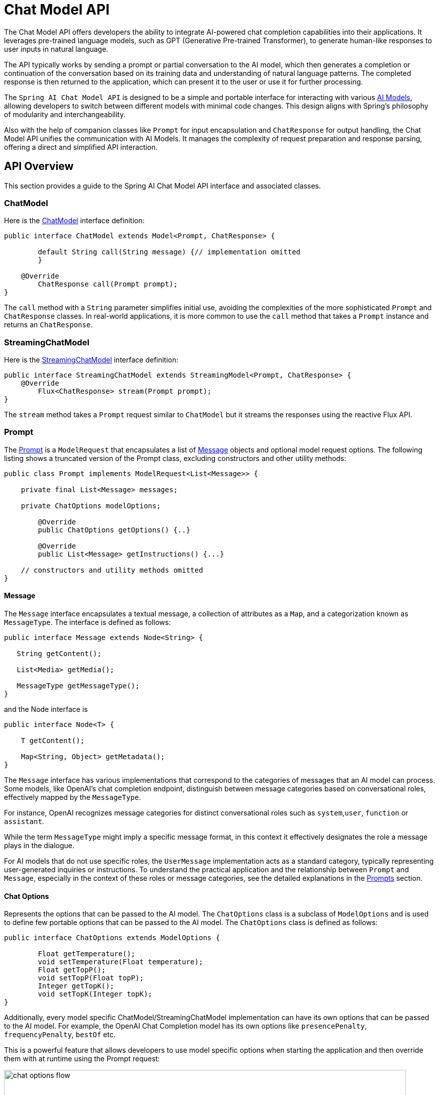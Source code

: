 [[ChatModel]]
= Chat Model API

The Chat Model API offers developers the ability to integrate AI-powered chat completion capabilities into their applications. It leverages pre-trained language models, such as GPT (Generative Pre-trained Transformer), to generate human-like responses to user inputs in natural language.

The API typically works by sending a prompt or partial conversation to the AI model, which then generates a completion or continuation of the conversation based on its training data and understanding of natural language patterns. The completed response is then returned to the application, which can present it to the user or use it for further processing.

The `Spring AI Chat Model API` is designed to be a simple and portable interface for interacting with various xref:concepts.adoc#_models[AI Models], allowing developers to switch between different models with minimal code changes.
This design aligns with Spring's philosophy of modularity and interchangeability.

Also with the help of companion classes like `Prompt` for input encapsulation and `ChatResponse` for output handling, the Chat Model API unifies the communication with AI Models.
It manages the complexity of request preparation and response parsing, offering a direct and simplified API interaction.

== API Overview

This section provides a guide to the Spring AI Chat Model API interface and associated classes.

=== ChatModel

Here is the link:https://github.com/spring-projects/spring-ai/blob/main/spring-ai-core/src/main/java/org/springframework/ai/chat//model/ChatModel.java[ChatModel] interface definition:

[source,java]
----
public interface ChatModel extends Model<Prompt, ChatResponse> {

	default String call(String message) {// implementation omitted
	}

    @Override
	ChatResponse call(Prompt prompt);
}

----

The `call` method with a `String` parameter simplifies initial use, avoiding the complexities of the more sophisticated `Prompt` and `ChatResponse` classes.
In real-world applications, it is more common to use the `call` method that takes a `Prompt` instance and returns an `ChatResponse`.

=== StreamingChatModel

Here is the link:https://github.com/spring-projects/spring-ai/blob/main/spring-ai-core/src/main/java/org/springframework/ai/chat/model/StreamingChatModel.java[StreamingChatModel] interface definition:

[source,java]
----
public interface StreamingChatModel extends StreamingModel<Prompt, ChatResponse> {
    @Override
	Flux<ChatResponse> stream(Prompt prompt);
}
----

The `stream` method takes a `Prompt` request similar to `ChatModel` but it streams the responses using the reactive Flux API.

=== Prompt

The https://github.com/spring-projects/spring-ai/blob/main/spring-ai-core/src/main/java/org/springframework/ai/chat/prompt/Prompt.java[Prompt] is a `ModelRequest` that encapsulates a list of https://github.com/spring-projects/spring-ai/blob/main/spring-ai-core/src/main/java/org/springframework/ai/chat/messages/Message.java[Message] objects and optional model request options.
The following listing shows a truncated version of the Prompt class, excluding constructors and other utility methods:

[source,java]
----
public class Prompt implements ModelRequest<List<Message>> {

    private final List<Message> messages;

    private ChatOptions modelOptions;

	@Override
	public ChatOptions getOptions() {..}

	@Override
	public List<Message> getInstructions() {...}

    // constructors and utility methods omitted
}
----

==== Message

The `Message` interface encapsulates a textual message, a collection of attributes as a `Map`, and a categorization known as `MessageType`. The interface is defined as follows:

[source,java]
----
public interface Message extends Node<String> {

   String getContent();

   List<Media> getMedia();

   MessageType getMessageType();
}
----


and the Node interface is

```java

public interface Node<T> {

    T getContent();

    Map<String, Object> getMetadata();
}
```

The `Message` interface has various implementations that correspond to the categories of messages that an AI model can process.
Some models, like OpenAI's chat completion endpoint, distinguish between message categories based on conversational roles, effectively mapped by the `MessageType`.

For instance, OpenAI recognizes message categories for distinct conversational roles such as `system`,`user`, `function` or `assistant`.

While the term `MessageType` might imply a specific message format, in this context it effectively designates the role a message plays in the dialogue.

For AI models that do not use specific roles, the `UserMessage` implementation acts as a standard category, typically representing user-generated inquiries or instructions.
To understand the practical application and the relationship between `Prompt` and `Message`, especially in the context of these roles or message categories, see the detailed explanations in the xref:api/prompt.adoc[Prompts] section.

==== Chat Options

Represents the options that can be passed to the AI model. The `ChatOptions` class is a subclass of `ModelOptions` and is used to define few portable options that can be passed to the AI model.
The `ChatOptions` class is defined as follows:


[source,java]
----
public interface ChatOptions extends ModelOptions {

	Float getTemperature();
	void setTemperature(Float temperature);
	Float getTopP();
	void setTopP(Float topP);
	Integer getTopK();
	void setTopK(Integer topK);
}
----

Additionally, every model specific ChatModel/StreamingChatModel implementation can have its own options that can be passed to the AI model. For example, the OpenAI Chat Completion model has its own options like `presencePenalty`, `frequencyPenalty`, `bestOf` etc.

This is a powerful feature that allows developers to use model specific options when starting the application and then override them with at runtime using the Prompt request:

image::chat-options-flow.jpg[align="center", width="800px"]

[[ChatResponse]]
=== ChatResponse

The structure of the `ChatResponse` class is as follows:

[source,java]
----
public class ChatResponse implements ModelResponse<Generation> {

    private final ChatResponseMetadata chatResponseMetadata;
	private final List<Generation> generations;

	@Override
	public ChatResponseMetadata getMetadata() {...}

    @Override
	public List<Generation> getResults() {...}

    // other methods omitted
}
----

The https://github.com/spring-projects/spring-ai/blob/main/spring-ai-core/src/main/java/org/springframework/ai/chat/model/ChatResponse.java[ChatResponse] class holds the AI Model's output, with each `Generation` instance containing one of potentially multiple outputs resulting from a single prompt.

The `ChatResponse` class also carries a `ChatResponseMetadata` metadata about the AI Model's response.

[[Generation]]
=== Generation

Finally, the https://github.com/spring-projects/spring-ai/blob/main/spring-ai-core/src/main/java/org/springframework/ai/chat/model/Generation.java[Generation] class extends from the `ModelResult` to represent the output assistant message response and related metadata about this result:

[source,java]
----
public class Generation implements ModelResult<AssistantMessage> {

	private AssistantMessage assistantMessage;
	private ChatGenerationMetadata chatGenerationMetadata;

	@Override
	public AssistantMessage getOutput() {...}

	@Override
	public ChatGenerationMetadata getMetadata() {...}

    // other methods omitted
}
----

== Available Implementations

The `ChatModel` and `StreamingChatModel` implementations are provided for the following Model providers:

image::spring-ai-chat-completions-clients.jpg[align="center", width="800px"]

* xref:api/chat/openai-chat.adoc[OpenAI Chat Completion] (streaming & function-calling support)
* xref:api/chat/azure-openai-chat.adoc[Microsoft Azure Open AI Chat Completion] (streaming & function-calling support)
* xref:api/chat/ollama-chat.adoc[Ollama Chat Completion]
* xref:api/chat/huggingface.adoc[HuggingFace Chat Completion] (no streaming support)
* xref:api/chat/vertexai-palm2-chat.adoc[Google Vertex AI PaLM2 Chat Completion] (no streaming support)
* xref:api/chat/vertexai-gemini-chat.adoc[Google Vertex AI Gemini Chat Completion] (streaming, multi-modality & function-calling support)
* xref:api/bedrock.adoc[Amazon Bedrock]
** xref:api/chat/bedrock/bedrock-cohere.adoc[Cohere Chat Completion]
** xref:api/chat/bedrock/bedrock-llama.adoc[Llama Chat Completion]
** xref:api/chat/bedrock/bedrock-titan.adoc[Titan Chat Completion]
** xref:api/chat/bedrock/bedrock-anthropic.adoc[Anthropic Chat Completion]
** xref:api/chat/bedrock/bedrock-jurassic2.adoc[Jurassic2 Chat Completion]
** xref:api/chat/bedrock/bedrock-mistral.adoc[Mistral Chat Completion]
* xref:api/chat/mistralai-chat.adoc[Mistral AI Chat Completion] (streaming & function-calling support)
* xref:api/chat/anthropic-chat.adoc[Anthropic Chat Completion] (streaming)

== Chat Model API

The Spring AI Chat Model API is build on top of the Spring AI `Generic Model API` providing Chat specific abstractions and implementations. Following class diagram illustrates the main classes and interfaces of the Spring AI Chat Model API.

image::spring-ai-chat-api.jpg[align="center", width="900px"]

// == Best Practices
//
// TBD
//
// == Troubleshooting
//
// TBD

// == Related Resources
//
// TBD
